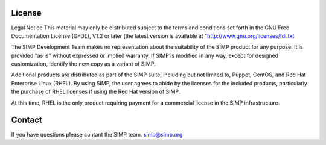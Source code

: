 License
=======

Legal Notice
This material may only be distributed
subject to the terms and conditions set forth in the GNU Free
Documentation License (GFDL), V1.2 or later (the latest version is
available at "http://www.gnu.org/licenses/fdl.txt

The SIMP Development Team
makes no representation about the suitability of the SIMP product for
any purpose. It is provided "as is" without
expressed or implied warranty. If SIMP is modified in any way, except
for designed customization, identify the new copy as a variant of
SIMP.

Additional products are distributed
as part of the SIMP suite, including but not limited to, Puppet,
CentOS, and Red Hat Enterprise Linux (RHEL). By using SIMP, the user
agrees to abide by the licenses for the included products,
particularly the purchase of RHEL licenses if using the Red Hat
version of SIMP.

At this time,
RHEL is the only product requiring payment for a commercial license in
the SIMP infrastructure.

Contact
=======

If you have questions please contant the SIMP team. simp@simp.org
